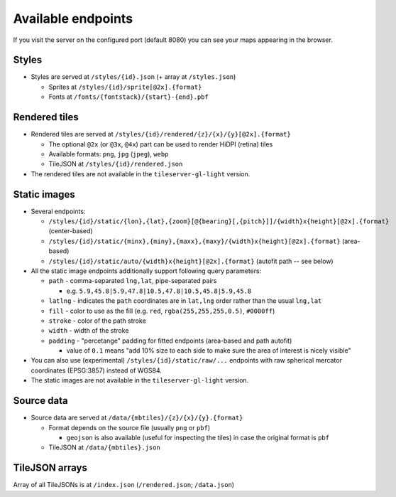 ===================
Available endpoints
===================

If you visit the server on the configured port (default 8080) you can see your maps appearing in the browser.

Styles
======
* Styles are served at ``/styles/{id}.json`` (+ array at ``/styles.json``)

  * Sprites at ``/styles/{id}/sprite[@2x].{format}``
  * Fonts at ``/fonts/{fontstack}/{start}-{end}.pbf``

Rendered tiles
==============
* Rendered tiles are served at ``/styles/{id}/rendered/{z}/{x}/{y}[@2x].{format}``

  * The optional ``@2x`` (or ``@3x``, ``@4x``) part can be used to render HiDPI (retina) tiles
  * Available formats: ``png``, ``jpg`` (``jpeg``), ``webp``
  * TileJSON at ``/styles/{id}/rendered.json``

* The rendered tiles are not available in the ``tileserver-gl-light`` version.

Static images
=============
* Several endpoints:

  * ``/styles/{id}/static/{lon},{lat},{zoom}[@{bearing}[,{pitch}]]/{width}x{height}[@2x].{format}`` (center-based)
  * ``/styles/{id}/static/{minx},{miny},{maxx},{maxy}/{width}x{height}[@2x].{format}`` (area-based)
  * ``/styles/{id}/static/auto/{width}x{height}[@2x].{format}`` (autofit path -- see below)

* All the static image endpoints additionally support following query parameters:

  * ``path`` - comma-separated ``lng,lat``, pipe-separated pairs

    * e.g. ``5.9,45.8|5.9,47.8|10.5,47.8|10.5,45.8|5.9,45.8``

  * ``latlng`` - indicates the ``path`` coordinates are in ``lat,lng`` order rather than the usual ``lng,lat``
  * ``fill`` - color to use as the fill (e.g. ``red``, ``rgba(255,255,255,0.5)``, ``#0000ff``)
  * ``stroke`` - color of the path stroke
  * ``width`` - width of the stroke
  * ``padding`` - "percetange" padding for fitted endpoints (area-based and path autofit)

    * value of ``0.1`` means "add 10% size to each side to make sure the area of interest is nicely visible"

* You can also use (experimental) ``/styles/{id}/static/raw/...`` endpoints with raw spherical mercator coordinates (EPSG:3857) instead of WGS84.

* The static images are not available in the ``tileserver-gl-light`` version.

Source data
===========
* Source data are served at ``/data/{mbtiles}/{z}/{x}/{y}.{format}``

  * Format depends on the source file (usually ``png`` or ``pbf``)

    * ``geojson`` is also available (useful for inspecting the tiles) in case the original format is ``pbf``

  * TileJSON at ``/data/{mbtiles}.json``

TileJSON arrays
===============
Array of all TileJSONs is at ``/index.json`` (``/rendered.json``; ``/data.json``)
